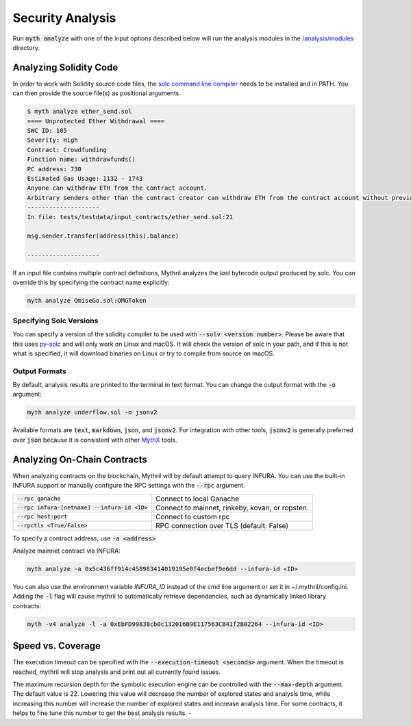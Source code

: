 Security Analysis
=================

Run :code:`myth analyze` with one of the input options described below will run the analysis modules in the `/analysis/modules <https://github.com/ConsenSys/mythril/tree/master/mythril/analysis/modules>`_ directory.

***********************
Analyzing Solidity Code
***********************

In order to work with Solidity source code files, the `solc command line compiler <https://solidity.readthedocs.io/en/develop/using-the-compiler.html>`_ needs to be installed and in PATH. You can then provide the source file(s) as positional arguments.

.. code-block:: bash

   $ myth analyze ether_send.sol
   ==== Unprotected Ether Withdrawal ====
   SWC ID: 105
   Severity: High
   Contract: Crowdfunding
   Function name: withdrawfunds()
   PC address: 730
   Estimated Gas Usage: 1132 - 1743
   Anyone can withdraw ETH from the contract account.
   Arbitrary senders other than the contract creator can withdraw ETH from the contract account without previously having sent an equivalent amount of ETH to it. This is likely to be a vulnerability.
   --------------------
   In file: tests/testdata/input_contracts/ether_send.sol:21

   msg.sender.transfer(address(this).balance)

   --------------------

If an input file contains multiple contract definitions, Mythril analyzes the *last* bytecode output produced by solc. You can override this by specifying the contract name explicitly:

.. code-block:: bash

   myth analyze OmiseGo.sol:OMGToken

Specifying Solc Versions
########################

You can specify a version of the solidity compiler to be used with :code:`--solv <version number>`. Please be aware that this uses `py-solc <https://github.com/ethereum/py-solc>`_ and will only work on Linux and macOS. It will check the version of solc in your path, and if this is not what is specified, it will download binaries on Linux or try to compile from source on macOS.


Output Formats
##############

By default, analysis results are printed to the terminal in text format. You can change the output format with the :code:`-o` argument:

.. code-block:: bash

   myth analyze underflow.sol -o jsonv2

Available formats are :code:`text`, :code:`markdown`, :code:`json`, and :code:`jsonv2`. For integration with other tools, :code:`jsonv2` is generally preferred over :code:`json` because it is consistent with other `MythX <https://mythx.io>`_ tools.

****************************
Analyzing On-Chain Contracts
****************************

When analyzing contracts on the blockchain, Mythril will by default attempt to query INFURA. You can use the built-in INFURA support or manually configure the RPC settings with the :code:`--rpc` argument.

+-------------------------------------------------+-------------------------------------------------+
| :code:`--rpc ganache`                           | Connect to local Ganache                        |
+-------------------------------------------------+-------------------------------------------------+
| :code:`--rpc infura-[netname] --infura-id <ID>` | Connect to mainnet, rinkeby, kovan, or ropsten. |
+-------------------------------------------------+-------------------------------------------------+
| :code:`--rpc host:port`                         | Connect to custom rpc                           |
+-------------------------------------------------+-------------------------------------------------+
| :code:`--rpctls <True/False>`                   | RPC connection over TLS (default: False)        |
+-------------------------------------------------+-------------------------------------------------+

To specify a contract address, use :code:`-a <address>`

Analyze mainnet contract via INFURA:

.. code-block:: bash

   myth analyze -a 0x5c436ff914c458983414019195e0f4ecbef9e6dd --infura-id <ID>

You can also use the environment variable `INFURA_ID` instead of the cmd line argument or set it in ~/.mythril/config.ini.
Adding the :code:`-l` flag will cause mythril to automatically retrieve dependencies, such as dynamically linked library contracts:

.. code-block:: bash

   myth -v4 analyze -l -a 0xEbFD99838cb0c132016B9E117563CB41f2B02264 --infura-id <ID>

******************
Speed vs. Coverage
******************

The execution timeout can be specified with the :code:`--execution-timeout <seconds>` argument. When the timeout is reached, mythril will stop analysis and print out all currently found issues.

The maximum recursion depth for the symbolic execution engine can be controlled with the :code:`--max-depth` argument. The default value is 22. Lowering this value will decrease the number of explored states and analysis time, while increasing this number will increase the number of explored states and increase analysis time. For some contracts, it helps to fine tune this number to get the best analysis results.
-
